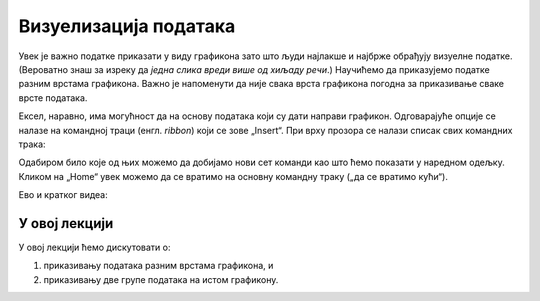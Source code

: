 Визуелизација података
=======================

Увек је важно податке приказати у виду графикона зато што људи најлакше и најбрже обрађују визуелне податке. (Вероватно знаш за изреку да *једна слика вреди више од хиљаду речи*.) Научићемо да приказујемо податке разним врстама графикона. Важно је напоменути да није свака врста графикона погодна за приказивање сваке врсте података.

Ексел, наравно, има могућност да на основу података који су дати направи графикон. Одговарајуће опције се налазе на командној траци (енгл. *ribbon*) који се зове „Insert“. При врху прозора се налази списак свих командних трака:


.. image:: ../../_images/gr1.jpg
   :width: 600px
   :align: center


Одабиром било које од њих можемо да добијамо нови сет команди као што ћемо показати у наредном одељку. Кликом на „Home“ увек можемо да се вратимо на основну командну траку („да се вратимо кући“).

Ево и кратког видеа:

.. ytpopup:: DW5-RMn0fHE
   :width: 735
   :height: 415
   :align: center


У овој лекцији
--------------------------

У овој лекцији ћемо дискутовати о:

1. приказивању података разним врстама графикона, и
2. приказивању две групе података на истом графикону.



